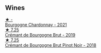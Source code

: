 
** Wines

#+begin_export html
<div class="flex-container">
  <a class="flex-item flex-item-left" href="/wines/e66a71fd-38dc-4b3f-83df-07ae3dbb0566.html">
    <img class="flex-bottle" src="/images/e6/6a71fd-38dc-4b3f-83df-07ae3dbb0566/2022-12-18-14-37-12-IMG-3881.webp"></img>
    <section class="h">★ -</section>
    <section class="h text-bolder">Bourgogne Chardonnay - 2021</section>
  </a>

  <a class="flex-item flex-item-right" href="/wines/761b7e33-8d8b-4d09-bcde-5477a38c1eac.html">
    <img class="flex-bottle" src="/images/76/1b7e33-8d8b-4d09-bcde-5477a38c1eac/2022-11-25-16-50-00-IMG-3382.webp"></img>
    <section class="h">★ 7.25</section>
    <section class="h text-bolder">Crémant de Bourgogne Brut - 2019</section>
  </a>

  <a class="flex-item flex-item-left" href="/wines/c753c2d5-d002-4f72-9c8d-d97370f984f4.html">
    <img class="flex-bottle" src="/images/c7/53c2d5-d002-4f72-9c8d-d97370f984f4/2021-08-20-08-37-40-0B352E89-1191-4E8E-B0D8-CFBDAE020E6D-1-105-c.webp"></img>
    <section class="h">★ 7.25</section>
    <section class="h text-bolder">Crémant de Bourgogne Brut Pinot Noir - 2018</section>
  </a>

</div>
#+end_export
